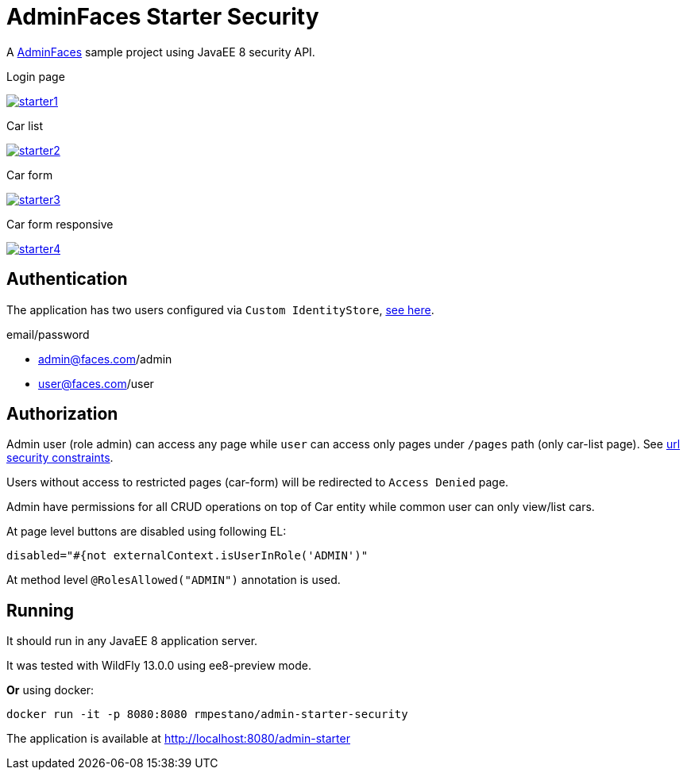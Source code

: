 = AdminFaces Starter Security


A https://github.com/adminfaces[AdminFaces^] sample project using JavaEE 8 security API.

.Login page
image:starter1.png[link="https://github.com/adminfaces/admin-starter/blob/master/starter1.png"]

.Car list
image:starter2.png[link="https://raw.githubusercontent.com/adminfaces/admin-starter/master/starter2.png"]

.Car form
image:starter3.png[link="https://raw.githubusercontent.com/adminfaces/admin-starter/master/starter3.png"]

.Car form responsive
image:starter4.png[link="https://raw.githubusercontent.com/adminfaces/admin-starter/master/starter4.png"]


== Authentication

The application has two users configured via `Custom IdentityStore`, https://github.com/adminfaces/admin-starter-security/blob/master/src/main/java/com/github/adminfaces/starter/infra/security/CustomInMemoryIdentityStore.java[see here^].

.email/password
* admin@faces.com/admin
* user@faces.com/user

== Authorization

Admin user (role admin) can access any page while `user` can access only pages under `/pages` path (only car-list page). See https://github.com/adminfaces/admin-starter/blob/master/src/main/webapp/WEB-INF/web.xml[url security constraints^].

Users without access to restricted pages (car-form) will be redirected to `Access Denied` page.

Admin have permissions for all CRUD operations on top of Car entity while common user can only view/list cars.

At page level buttons are disabled using following EL:

----

disabled="#{not externalContext.isUserInRole('ADMIN')"
----

At method level `@RolesAllowed("ADMIN")` annotation is used.

== Running

It should run in any JavaEE 8 application server.

It was tested with WildFly 13.0.0 using ee8-preview mode.

*Or* using docker:

----
docker run -it -p 8080:8080 rmpestano/admin-starter-security
----

The application is available at http://localhost:8080/admin-starter

